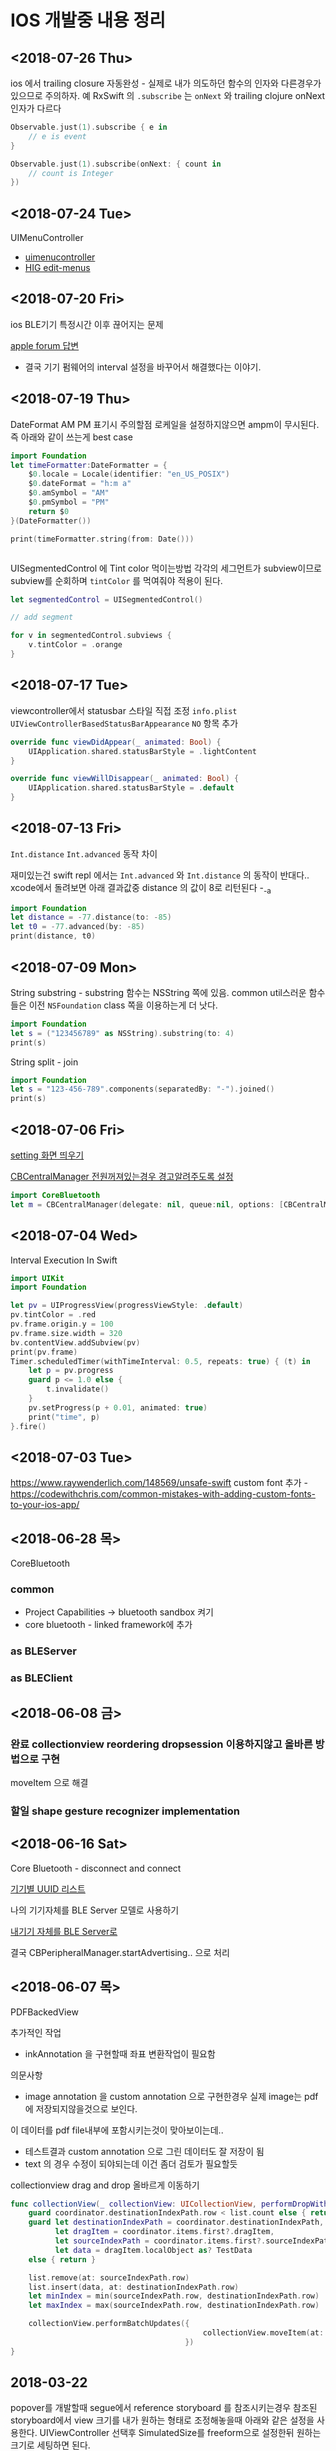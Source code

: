 * IOS 개발중 내용 정리 

** <2018-07-26 Thu>

ios 에서 trailing closure 자동완성 - 실제로 내가 의도하던 함수의 인자와 다른경우가 있으므로 주의하자. 
예 RxSwift 의 ~.subscribe~ 는 ~onNext~ 와 trailing clojure onNext 인자가 다르다 

#+BEGIN_SRC swift
  Observable.just(1).subscribe { e in
      // e is event 
  }

  Observable.just(1).subscribe(onNext: { count in
      // count is Integer
  })
#+END_SRC

** <2018-07-24 Tue>
UIMenuController 

- [[https://developer.apple.com/documentation/uikit/uimenucontroller][uimenucontroller]]
- [[https://developer.apple.com/design/human-interface-guidelines/ios/controls/edit-menus/][HIG edit-menus]]

** <2018-07-20 Fri>

ios BLE기기 특정시간 이후 끊어지는 문제 

[[https://forums.developer.apple.com/thread/90929][apple forum 답변]]
- 결국 기기 펌웨어의 interval 설정을 바꾸어서 해결했다는 이야기.


** <2018-07-19 Thu>

DateFormat AM PM 표기시 주의할점 
로케일을 설정하지않으면 ampm이 무시된다. 즉 아래와 같이 쓰는게 best case 

#+BEGIN_SRC swift
  import Foundation
  let timeFormatter:DateFormatter = {
      $0.locale = Locale(identifier: "en_US_POSIX")
      $0.dateFormat = "h:m a"
      $0.amSymbol = "AM"
      $0.pmSymbol = "PM"
      return $0
  }(DateFormatter())

  print(timeFormatter.string(from: Date()))


#+END_SRC

#+RESULTS:
: 9:41 PM


UISegmentedControl 에 Tint color 먹이는방법 
각각의 세그먼트가 subview이므로 subview를 순회하며 ~tintColor~ 를 먹여줘야 적용이 된다.

#+BEGIN_SRC swift
  let segmentedControl = UISegmentedControl()

  // add segment

  for v in segmentedControl.subviews {
      v.tintColor = .orange
  }
#+END_SRC

** <2018-07-17 Tue>

viewcontroller에서 statusbar 스타일 직접 조정
~info.plist~ ~UIViewControllerBasedStatusBarAppearance~ ~NO~ 항목 추가 
#+BEGIN_SRC swift
  override func viewDidAppear(_ animated: Bool) {
      UIApplication.shared.statusBarStyle = .lightContent
  }

  override func viewWillDisappear(_ animated: Bool) {
      UIApplication.shared.statusBarStyle = .default
  }
#+END_SRC

** <2018-07-13 Fri>

~Int.distance~ ~Int.advanced~ 동작 차이

재미있는건 swift repl 에서는 ~Int.advanced~ 와 ~Int.distance~ 의 동작이 반대다.. 
xcode에서 돌려보면 아래 결과값중 distance 의 값이 8로 리턴된다 -_-a 
#+BEGIN_SRC swift
import Foundation
let distance = -77.distance(to: -85)
let t0 = -77.advanced(by: -85)
print(distance, t0)
#+END_SRC

#+RESULTS:
: 162 8


** <2018-07-09 Mon>

String substring - substring 함수는 NSString 쪽에 있음. common util스러운 함수들은 이전 ~NSFoundation~ class 쪽을 이용하는게 더 낫다.

#+BEGIN_SRC swift
  import Foundation
  let s = ("123456789" as NSString).substring(to: 4)
  print(s)
#+END_SRC

#+RESULTS:
: 1234

String split - join

#+BEGIN_SRC swift
  import Foundation
  let s = "123-456-789".components(separatedBy: "-").joined()
  print(s)
#+END_SRC

#+RESULTS:
: 123456789



** <2018-07-06 Fri>

[[https://stackoverflow.com/questions/28152526/how-do-i-open-phone-settings-when-a-button-is-clicked][setting 화면 띄우기]]

[[https://developer.apple.com/documentation/corebluetooth/cbcentralmanageroptionshowpoweralertkey][CBCentralManager 전원꺼져있는경우 경고알려주도록 설정]]

#+BEGIN_SRC swift
  import CoreBluetooth
  let m = CBCentralManager(delegate: nil, queue:nil, options: [CBCentralManagerOptionShowPowerAlertKey: true])

#+END_SRC

#+RESULTS:

** <2018-07-04 Wed>

Interval Execution In Swift

#+BEGIN_SRC swift
  import UIKit
  import Foundation

  let pv = UIProgressView(progressViewStyle: .default)
  pv.tintColor = .red
  pv.frame.origin.y = 100
  pv.frame.size.width = 320
  bv.contentView.addSubview(pv)
  print(pv.frame)
  Timer.scheduledTimer(withTimeInterval: 0.5, repeats: true) { (t) in
      let p = pv.progress
      guard p <= 1.0 else {
          t.invalidate()
      }
      pv.setProgress(p + 0.01, animated: true)
      print("time", p)
  }.fire()
#+END_SRC

** <2018-07-03 Tue>

https://www.raywenderlich.com/148569/unsafe-swift
custom font 추가 - https://codewithchris.com/common-mistakes-with-adding-custom-fonts-to-your-ios-app/ 

** <2018-06-28 목>

CoreBluetooth 


*** common 

- Project Capabilities -> bluetooth sandbox 켜기 
- core bluetooth - linked framework에 추가 

*** as BLEServer 

*** as BLEClient 


** <2018-06-08 금>

*** 완료 collectionview reordering dropsession 이용하지않고 올바른 방법으로 구현
    CLOSED: [2018-06-08 금 11:37]
    :LOGBOOK:
    CLOCK: [2018-06-08 금 10:38]--[2018-06-08 금 11:37] =>  0:59
    :END:
    moveItem 으로 해결 

*** 할일 shape gesture recognizer implementation

** <2018-06-16 Sat>

Core Bluetooth - disconnect and connect

[[https://www.bluetooth.com/specifications/gatt/services][기기별 UUID 리스트]]


나의 기기자체를 BLE Server 모델로 사용하기 

[[https://developer.apple.com/library/archive/documentation/NetworkingInternetWeb/Conceptual/CoreBluetooth_concepts/BestPracticesForSettingUpYourIOSDeviceAsAPeripheral/BestPracticesForSettingUpYourIOSDeviceAsAPeripheral.html#//apple_ref/doc/uid/TP40013257-CH5-SW1][내기기 자체를 BLE Server로]] 

결국 CBPeripheralManager.startAdvertising.. 으로 처리


** <2018-06-07 목>

PDFBackedView 

추가적인 작업

- inkAnnotation 을 구현할때 좌표 변환작업이 필요함

의문사항
- image annotation 을 custom annotation 으로 구현한경우 실제 image는 pdf에 저장되지않을것으로 보인다.
이 데이터를 pdf file내부에 포함시키는것이 맞아보이는데..
- 테스트결과 custom annotation 으로 그린 데이터도 잘 저장이 됨
- text 의 경우 수정이 되야되는데 이건 좀더 검토가 필요할듯

collectionview drag and drop 올바르게 이동하기 

#+BEGIN_SRC swift
  func collectionView(_ collectionView: UICollectionView, performDropWith coordinator: UICollectionViewDropCoordinator) {
      guard coordinator.destinationIndexPath.row < list.count else { return }
      guard let destinationIndexPath = coordinator.destinationIndexPath,
            let dragItem = coordinator.items.first?.dragItem,
            let sourceIndexPath = coordinator.items.first?.sourceIndexPath,
            let data = dragItem.localObject as? TestData
      else { return }

      list.remove(at: sourceIndexPath.row)
      list.insert(data, at: destinationIndexPath.row)
      let minIndex = min(sourceIndexPath.row, destinationIndexPath.row)
      let maxIndex = max(sourceIndexPath.row, destinationIndexPath.row)

      collectionView.performBatchUpdates({
                                             collectionView.moveItem(at: sourceIndexPath, to: destinationIndexPath)
                                         })
  }
#+END_SRC

** 2018-03-22

popover를 개발할때 segue에서 reference storyboard 를 참조시키는경우 참조된 storyboard에서 view 크기를 내가 원하는 형태로 조정해놓을때 
아래와 같은 설정을 사용한다. 
UIViewController 선택후 SimulatedSize를 freeform으로 설정한뒤 원하는 크기로 세팅하면 된다. 

https://stackoverflow.com/questions/17871614/how-to-change-the-size-of-a-view-controller-on-the-storyboard-for-editing-purpos
   


** <2018-03-02 금>

- Stroke 점 갯수 줄이는 알고리즘 https://en.wikipedia.org/wiki/Ramer%E2%80%93Douglas%E2%80%93Peucker_algorithm

** <2018-02-25 일>

Autolayout constraint 코드로 직접 적용할때 유의할사항 

- addSubview() 이후에 constraint를 걸도록 하자 
- 대상뷰의 translatesAutoresizingMaskIntoConstraints 속성을 false로 세팅한뒤 constraint를 걸어야 제대로 동작한다. 
- 당연한 이야기지만 x축중앙, y축중앙정렬로 세팅하려는경우에는 width, height constraint를 설정해야 제대로 동작함

** <2018-02-19 월>

IOS Simulator에서 아래와 같은 오류가 나온다면 

Pseudo Terminal Setup Error 
- https://stackoverflow.com/questions/48128652/pseudo-terminal-setup-error-when-running-ios-simulator

그저 xcode를 종료하고 나면 나아진다. 

** <2018-01-31 수> 

Design document 
*** ScrollView zooming and  Paging 

- 줌 대상뷰는 모든 페이지를 담고 있는 컨테이너뷰라야한다. 
- container view 의 scale 이 변한뒤 scrollview 의 panning gesture는 미세하게 다뤄져야한다. 
  - panning 시 상하좌우경계로 못넘어가도록 방어코드 처리 
  - dragging 시에는 상하경계로 방어코드처리 
    - 단, 좌우로는 width의 10%(변할수 있음) dragging 이 가능하도록 
    - 이 행동을 보고 페이지이동 처리를 한다. 

여러가지 테스트를 거친뒤 결론이 났는데.. 

- private api gesture recognizer자체는 손을 안대는 편이 낫다. 왜냐하면 기본 페이징 동작과, 스크롤 액션 자체가 그 recognizer에 들어있기때문.. -ㅅ-; 
- 결국 Nested scrollview를 이용하면 아주 깔끔하게 해결이 된다.
  - https://developer.apple.com/library/content/documentation/WindowsViews/Conceptual/UIScrollView_pg/NestedScrollViews/NestedScrollViews.html#//apple_ref/doc/uid/TP40008179-CH7-SW3
  - 문서는 한참봤는데 왜 이게 눈에 안들어왔지.. 


** <2018-01-19 금> 

*** 지문 / pin code 인증처리                            :LocalAuthentication:

LocalAuthentication framework 추가 

#+BEGIN_SRC swift
  import LocalAuthentication

  func viewDidLoad() {
      let c = LAContext()
      var authError: NSError?
      func executePolicy(_ v:LAPolicy)  {
          c.evaluatePolicy(v, localizedReason: "호호호 인증해", reply: { (success, e) in
                                                                    print("\(success) \(String(describing: e))")
                                                                })
      }
      if c.canEvaluatePolicy(.deviceOwnerAuthenticationWithBiometrics, error: &authError) {
          executePolicy(.deviceOwnerAuthenticationWithBiometrics)
      } else if c.canEvaluatePolicy(.deviceOwnerAuthentication, error: &authError) {
          executePolicy(.deviceOwnerAuthentication)
      }

  }
#+END_SRC

** <2018-01-16 화>

*** Core Bluetooth apple pencil detect                        :CoreBluetooth:

선행작업 - framework - Core Bluetooth 미리 추가해둘것

특이한점으로 apple pencil uuid가 "180A" 라는 문자로 초기화되어있다는.. 

#+BEGIN_SRC swift 
  import CoreBluetooth
  import UIKit

  class SampleController: UIViewController {
      var centralManager:CBCentralManager? = nil
      override func viewDidLoad() {
          self.centralManager = CBCentralManager.init(delegate: self, queue: nil)
          self.centralManager?.scanForPeripherals(withServices: nil, options: nil)
      }
  }

  extension SampleController: CBCentralManagerDelegate {
      func centralManagerDidUpdateState(_ central: CBCentralManager) {
          let applePencilConnected = central.state == .poweredOn && self.centralManager?.retrieveConnectedPeripherals(withServices: [CBUUID.init(string: "180A")])
            .first(where: { $0.name == "Apple Pencil"}) != nil
          print("apple pencil => \(applePencilConnected)")
      }

      func centralManager(_ central: CBCentralManager, didDisconnectPeripheral peripheral: CBPeripheral, error: Error?) {
      }
      func centralManager(_ central: CBCentralManager, didConnect peripheral: CBPeripheral) {
      }
      func centralManager(_ central: CBCentralManager, didDiscover peripheral: CBPeripheral, advertisementData: [String : Any], rssi RSSI: NSNumber) {
          print("BLE 찾았넹.. \(String(describing: peripheral.name))")
      }
  }

#+END_SRC

** <2018-01-12 금>

*** CGAffineTransform -> CATransform3D 변환 

#+BEGIN_SRC swift
  let l = CAShapeLayer()
  let p = UIBezierPath(rect: CGRect(origin:CGPoint(x:20, y:200), size:CGSize(width: 100, height: 100)))

  let transform = CGAffineTransform.identity
    .translatedBy(x: 0, y: 0)
    .scaledBy(x: 1, y: 1)

  p.fill()
  l.fillColor = UIColor.darkGray.cgColor
  l.path = p.cgPath
  l.contentsGravity = kCAGravityCenter
  l.contentsScale = UIScreen.main.scale
  l.transform = CATransform3DMakeAffineTransform(transform)

#+END_SRC

*** Xcode - storyboard에서 RGB HEX 값 입력 

[[https://i.stack.imgur.com/9TP3v.png]]

